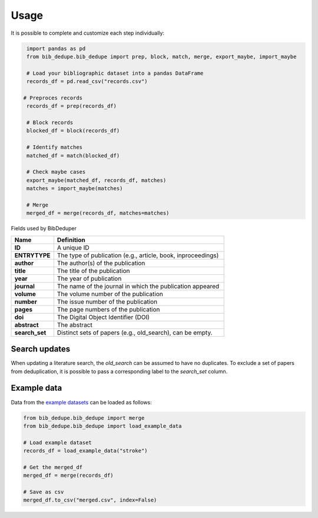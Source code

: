 Usage
====================================

It is possible to complete and customize each step individually:

.. code-block:: python

   import pandas as pd
   from bib_dedupe.bib_dedupe import prep, block, match, merge, export_maybe, import_maybe

   # Load your bibliographic dataset into a pandas DataFrame
   records_df = pd.read_csv("records.csv")

  # Preproces records
   records_df = prep(records_df)

   # Block records
   blocked_df = block(records_df)

   # Identify matches
   matched_df = match(blocked_df)

   # Check maybe cases
   export_maybe(matched_df, records_df, matches)
   matches = import_maybe(matches)

   # Merge
   merged_df = merge(records_df, matches=matches)

Fields used by BibDeduper

.. list-table::
   :widths: 20 80
   :header-rows: 1

   * - **Name**
     - **Definition**
   * - **ID**
     - A unique ID
   * - **ENTRYTYPE**
     - The type of publication (e.g., article, book, inproceedings)
   * - **author**
     - The author(s) of the publication
   * - **title**
     - The title of the publication
   * - **year**
     - The year of publication
   * - **journal**
     - The name of the journal in which the publication appeared
   * - **volume**
     - The volume number of the publication
   * - **number**
     - The issue number of the publication
   * - **pages**
     - The page numbers of the publication
   * - **doi**
     - The Digital Object Identifier (DOI)
   * - **abstract**
     - The abstract
   * - **search_set**
     - Distinct sets of papers (e.g., old_search), can be empty.


Search updates
-----------------------

When updating a literature search, the `old_search` can be assumed to have no duplicates. To exclude a set of papers from deduplication, it is possible to pass a corresponding label to the `search_set` column.


Example data
-----------------------

Data from the `example datasets`_ can be loaded as follows:

.. code-block:: python

  from bib_dedupe.bib_dedupe import merge
  from bib_dedupe.bib_dedupe import load_example_data

  # Load example dataset
  records_df = load_example_data("stroke")

  # Get the merged_df
  merged_df = merge(records_df)

  # Save as csv
  merged_df.to_csv("merged.csv", index=False)

.. _example datasets: https://github.com/CoLRev-Environment/bib-dedupe/tree/main/data
